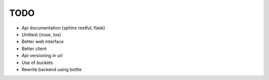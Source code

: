 TODO
====

* Api documentation (sphinx restful, flask)
* Unittest (nose, tox)
* Better web interface
* Better client
* Api versioning in url
* Use of buckets
* Rewrite backend using bottle
